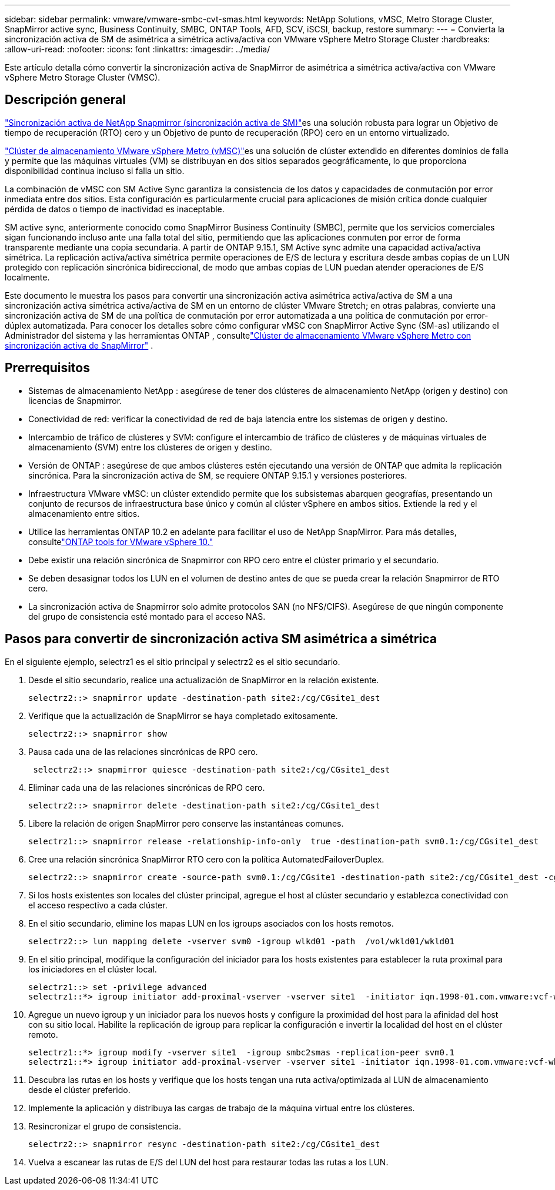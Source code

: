 ---
sidebar: sidebar 
permalink: vmware/vmware-smbc-cvt-smas.html 
keywords: NetApp Solutions, vMSC, Metro Storage Cluster, SnapMirror active sync, Business Continuity, SMBC, ONTAP Tools, AFD, SCV, iSCSI, backup, restore 
summary:  
---
= Convierta la sincronización activa de SM de asimétrica a simétrica activa/activa con VMware vSphere Metro Storage Cluster
:hardbreaks:
:allow-uri-read: 
:nofooter: 
:icons: font
:linkattrs: 
:imagesdir: ../media/


[role="lead"]
Este artículo detalla cómo convertir la sincronización activa de SnapMirror de asimétrica a simétrica activa/activa con VMware vSphere Metro Storage Cluster (VMSC).



== Descripción general

link:https://docs.netapp.com/us-en/ontap/snapmirror-active-sync/["Sincronización activa de NetApp Snapmirror (sincronización activa de SM)"]es una solución robusta para lograr un Objetivo de tiempo de recuperación (RTO) cero y un Objetivo de punto de recuperación (RPO) cero en un entorno virtualizado.

link:https://docs.netapp.com/us-en/ontap-apps-dbs/vmware/vmware_vmsc_overview.html["Clúster de almacenamiento VMware vSphere Metro (vMSC)"]es una solución de clúster extendido en diferentes dominios de falla y permite que las máquinas virtuales (VM) se distribuyan en dos sitios separados geográficamente, lo que proporciona disponibilidad continua incluso si falla un sitio.

La combinación de vMSC con SM Active Sync garantiza la consistencia de los datos y capacidades de conmutación por error inmediata entre dos sitios.  Esta configuración es particularmente crucial para aplicaciones de misión crítica donde cualquier pérdida de datos o tiempo de inactividad es inaceptable.

SM active sync, anteriormente conocido como SnapMirror Business Continuity (SMBC), permite que los servicios comerciales sigan funcionando incluso ante una falla total del sitio, permitiendo que las aplicaciones conmuten por error de forma transparente mediante una copia secundaria.  A partir de ONTAP 9.15.1, SM Active sync admite una capacidad activa/activa simétrica.  La replicación activa/activa simétrica permite operaciones de E/S de lectura y escritura desde ambas copias de un LUN protegido con replicación sincrónica bidireccional, de modo que ambas copias de LUN puedan atender operaciones de E/S localmente.

Este documento le muestra los pasos para convertir una sincronización activa asimétrica activa/activa de SM a una sincronización activa simétrica activa/activa de SM en un entorno de clúster VMware Stretch; en otras palabras, convierte una sincronización activa de SM de una política de conmutación por error automatizada a una política de conmutación por error-dúplex automatizada.  Para conocer los detalles sobre cómo configurar vMSC con SnapMirror Active Sync (SM-as) utilizando el Administrador del sistema y las herramientas ONTAP , consultelink:vmw-vmsc-with-smas.html["Clúster de almacenamiento VMware vSphere Metro con sincronización activa de SnapMirror"] .



== Prerrequisitos

* Sistemas de almacenamiento NetApp : asegúrese de tener dos clústeres de almacenamiento NetApp (origen y destino) con licencias de Snapmirror.
* Conectividad de red: verificar la conectividad de red de baja latencia entre los sistemas de origen y destino.
* Intercambio de tráfico de clústeres y SVM: configure el intercambio de tráfico de clústeres y de máquinas virtuales de almacenamiento (SVM) entre los clústeres de origen y destino.
* Versión de ONTAP : asegúrese de que ambos clústeres estén ejecutando una versión de ONTAP que admita la replicación sincrónica.  Para la sincronización activa de SM, se requiere ONTAP 9.15.1 y versiones posteriores.
* Infraestructura VMware vMSC: un clúster extendido permite que los subsistemas abarquen geografías, presentando un conjunto de recursos de infraestructura base único y común al clúster vSphere en ambos sitios.  Extiende la red y el almacenamiento entre sitios.
* Utilice las herramientas ONTAP 10.2 en adelante para facilitar el uso de NetApp SnapMirror. Para más detalles, consultelink:https://docs.netapp.com/us-en/ontap-tools-vmware-vsphere-10/release-notes/ontap-tools-9-ontap-tools-10-feature-comparison.html["ONTAP tools for VMware vSphere 10."]
* Debe existir una relación sincrónica de Snapmirror con RPO cero entre el clúster primario y el secundario.
* Se deben desasignar todos los LUN en el volumen de destino antes de que se pueda crear la relación Snapmirror de RTO cero.
* La sincronización activa de Snapmirror solo admite protocolos SAN (no NFS/CIFS).  Asegúrese de que ningún componente del grupo de consistencia esté montado para el acceso NAS.




== Pasos para convertir de sincronización activa SM asimétrica a simétrica

En el siguiente ejemplo, selectrz1 es el sitio principal y selectrz2 es el sitio secundario.

. Desde el sitio secundario, realice una actualización de SnapMirror en la relación existente.
+
....
selectrz2::> snapmirror update -destination-path site2:/cg/CGsite1_dest
....
. Verifique que la actualización de SnapMirror se haya completado exitosamente.
+
....
selectrz2::> snapmirror show
....
. Pausa cada una de las relaciones sincrónicas de RPO cero.
+
....
 selectrz2::> snapmirror quiesce -destination-path site2:/cg/CGsite1_dest
....
. Eliminar cada una de las relaciones sincrónicas de RPO cero.
+
....
selectrz2::> snapmirror delete -destination-path site2:/cg/CGsite1_dest
....
. Libere la relación de origen SnapMirror pero conserve las instantáneas comunes.
+
....
selectrz1::> snapmirror release -relationship-info-only  true -destination-path svm0.1:/cg/CGsite1_dest                                           ".
....
. Cree una relación sincrónica SnapMirror RTO cero con la política AutomatedFailoverDuplex.
+
....
selectrz2::> snapmirror create -source-path svm0.1:/cg/CGsite1 -destination-path site2:/cg/CGsite1_dest -cg-item-mappings site1lun1:@site1lun1_dest -policy AutomatedFailOverDuplex
....
. Si los hosts existentes son locales del clúster principal, agregue el host al clúster secundario y establezca conectividad con el acceso respectivo a cada clúster.
. En el sitio secundario, elimine los mapas LUN en los igroups asociados con los hosts remotos.
+
....
selectrz2::> lun mapping delete -vserver svm0 -igroup wlkd01 -path  /vol/wkld01/wkld01
....
. En el sitio principal, modifique la configuración del iniciador para los hosts existentes para establecer la ruta proximal para los iniciadores en el clúster local.
+
....
selectrz1::> set -privilege advanced
selectrz1::*> igroup initiator add-proximal-vserver -vserver site1  -initiator iqn.1998-01.com.vmware:vcf-wkld-esx01.sddc.netapp.com:575556728:67 -proximal-vserver site1
....
. Agregue un nuevo igroup y un iniciador para los nuevos hosts y configure la proximidad del host para la afinidad del host con su sitio local.  Habilite la replicación de igroup para replicar la configuración e invertir la localidad del host en el clúster remoto.
+
....
selectrz1::*> igroup modify -vserver site1  -igroup smbc2smas -replication-peer svm0.1
selectrz1::*> igroup initiator add-proximal-vserver -vserver site1 -initiator iqn.1998-01.com.vmware:vcf-wkld-esx01.sddc.netapp.com:575556728:67 -proximal-vserver svm0.1
....
. Descubra las rutas en los hosts y verifique que los hosts tengan una ruta activa/optimizada al LUN de almacenamiento desde el clúster preferido.
. Implemente la aplicación y distribuya las cargas de trabajo de la máquina virtual entre los clústeres.
. Resincronizar el grupo de consistencia.
+
....
selectrz2::> snapmirror resync -destination-path site2:/cg/CGsite1_dest
....
. Vuelva a escanear las rutas de E/S del LUN del host para restaurar todas las rutas a los LUN.

